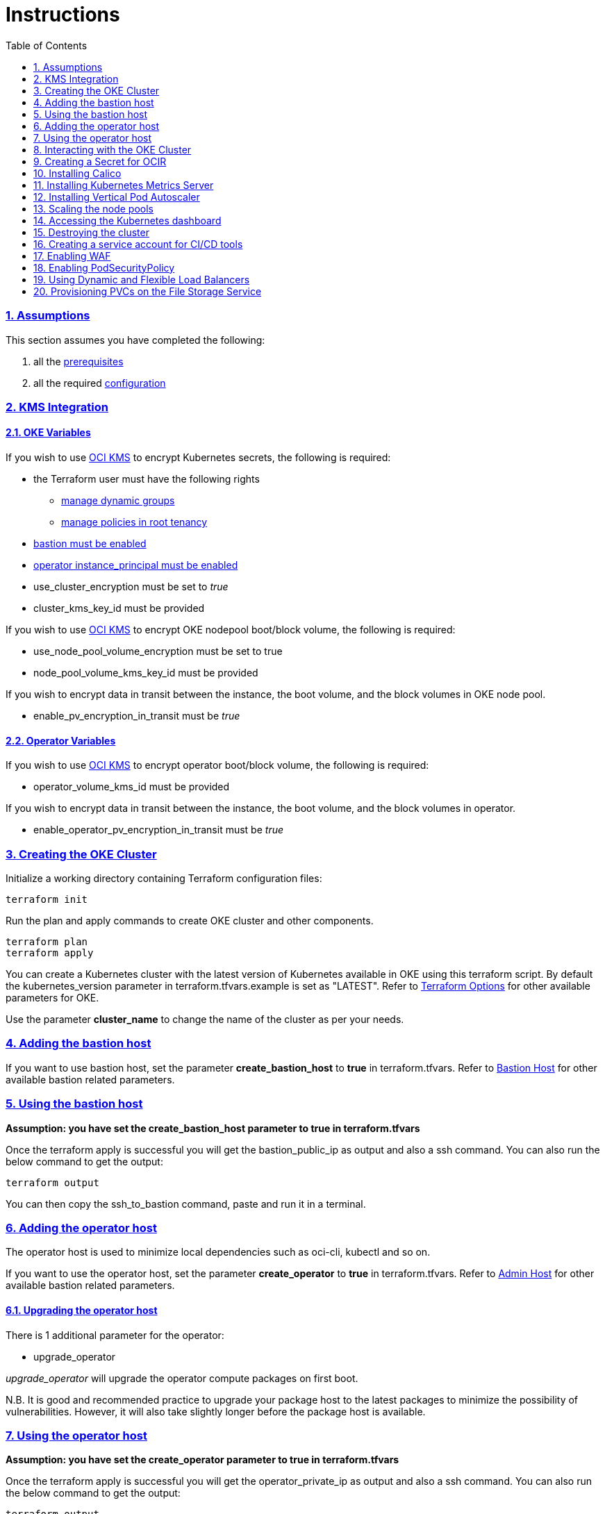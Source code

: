 = Instructions
:idprefix:
:idseparator: -
:sectlinks:
:sectnums:
:toc: auto


:uri-repo: https://github.com/oracle-terraform-modules/terraform-oci-oke

:uri-rel-file-base: link:{uri-repo}/blob/main
:uri-rel-tree-base: link:{uri-repo}/tree/main

:uri-docs: {uri-rel-file-base}/docs

:uri-topology: {uri-docs}/topology.adoc
:uri-changelog: {uri-rel-file-base}/CHANGELOG.adoc
:uri-contribute: {uri-rel-file-base}/CONTRIBUTING.adoc
:uri-contributors: {uri-rel-file-base}/CONTRIBUTORS.adoc

:uri-configuration: {uri-docs}/configuration.adoc
:uri-license: {uri-rel-file-base}/LICENSE.txt
:uri-kubernetes: https://kubernetes.io/
:uri-networks-subnets-cidr: https://erikberg.com/notes/networks.html
:uri-oci: https://cloud.oracle.com/cloud-infrastructure
:uri-oci-documentation: https://docs.cloud.oracle.com/iaas/Content/home.htm
:uri-oci-instance-principal: https://docs.cloud.oracle.com/iaas/Content/Identity/Tasks/callingservicesfrominstances.htm
:uri-oci-kms: https://docs.cloud.oracle.com/iaas/Content/KeyManagement/Concepts/keyoverview.htm
:uri-oci-loadbalancer-annotations: https://github.com/oracle/oci-cloud-controller-manager/blob/master/docs/load-balancer-annotations.md
:uri-oci-manage-dynamic-groups: https://docs.cloud.oracle.com/iaas/Content/Identity/Tasks/managingdynamicgroups.htm
:uri-oci-manage-policies: https://docs.cloud.oracle.com/iaas/Content/Identity/Tasks/managingpolicies.htm
:uri-oci-ocir: https://docs.cloud.oracle.com/iaas/Content/Registry/Concepts/registryoverview.htm
:uri-oci-load-balancers: https://docs.oracle.com/en-us/iaas/Content/ContEng/Tasks/contengcreatingloadbalancer.htm#Specifyi
:uri-oci-oke-flexible-loadbalancers: https://medium.com/@lmukadam/creating-flexible-oci-load-balancers-with-oke-bd98e0318976
:uri-oci-secret: https://docs.cloud.oracle.com/en-us/iaas/Content/KeyManagement/Tasks/managingsecrets.htm
:uri-oci-authtoken: https://docs.cloud.oracle.com/iaas/Content/Registry/Tasks/registrygettingauthtoken.htm
:uri-oci-waf: https://docs.cloud.oracle.com/en-us/iaas/Content/WAF/Concepts/overview.htm
:uri-oci-waf-certificate: https://docs.cloud.oracle.com/en-us/iaas/Content/WAF/Concepts/gettingstarted.htm#upload
:uri-oci-waf-dns: https://docs.cloud.oracle.com/en-us/iaas/Content/WAF/Concepts/gettingstarted.htm#update
:uri-oci-waf-policy: https://docs.cloud.oracle.com/en-us/iaas/Content/WAF/Concepts/gettingstarted.htm#create
:uri-oci-waf-tutorial: https://www.youtube.com/watch?v=CfoK9JjBxts
:uri-oke: https://docs.cloud.oracle.com/iaas/Content/ContEng/Concepts/contengoverview.htm
:uri-oracle: https://www.oracle.com
:uri-prereqs: {uri-docs}/prerequisites.adoc
:uri-quickstart: {uri-docs}/quickstart.adoc

:uri-terraform: https://www.terraform.io
:uri-terraform-cidrsubnet-desconstructed: http://blog.itsjustcode.net/blog/2017/11/18/terraform-cidrsubnet-deconstructed/
:uri-terraform-oci: https://www.terraform.io/docs/providers/oci/index.html
:uri-terraform-oke-sample: https://github.com/terraform-providers/terraform-provider-oci/tree/master/examples/container_engine
:uri-terraform-options: {uri-docs}/terraformoptions.adoc
:uri-install-kubectl: https://kubernetes.io/docs/tasks/tools/install-kubectl/
:uri-metricserver: https://kubernetes.io/docs/tasks/debug-application-cluster/resource-metrics-pipeline/#metrics-server
:uri-k8s-dashboard: http://localhost:8001/api/v1/namespaces/kube-system/services/https:kubernetes-dashboard:/proxy/
:uri-psp: https://docs.cloud.oracle.com/en-us/iaas/Content/ContEng/Tasks/contengusingpspswithoke.htm#Using_Pod_Security_Polices_with_Container_Engine_for_Kubernetes
:uri-kubernetes-vpa: https://github.com/kubernetes/autoscaler/tree/master/vertical-pod-autoscaler

=== Assumptions

This section assumes you have completed the following:

. all the {uri-prereqs}[prerequisites]
. all the required {uri-configuration}[configuration]

=== KMS Integration

==== OKE Variables

If you wish to use {uri-oci-kms}[OCI KMS] to encrypt Kubernetes secrets, the following is required:

* the Terraform user must have the following rights
** {uri-oci-manage-dynamic-groups}[manage dynamic groups]
** {uri-oci-manage-policies}[manage policies in root tenancy]
* link:#adding-the-bastion-host[bastion must be enabled]
* link:#enabling-instance_principal-on-the-operator-host[operator instance_principal must be enabled]

* use_cluster_encryption must be set to _true_
* cluster_kms_key_id must be provided

If you wish to use {uri-oci-kms}[OCI KMS] to encrypt OKE nodepool boot/block volume, the following is required:

* use_node_pool_volume_encryption must be set to true
* node_pool_volume_kms_key_id must be provided

If you wish to encrypt data in transit between the instance, the boot volume, and the block volumes in OKE node pool.

* enable_pv_encryption_in_transit must be _true_

==== Operator Variables

If you wish to use {uri-oci-kms}[OCI KMS] to encrypt operator boot/block volume, the following is required:

* operator_volume_kms_id must be provided

If you wish to encrypt data in transit between the instance, the boot volume, and the block volumes in operator.

* enable_operator_pv_encryption_in_transit must be _true_

=== Creating the OKE Cluster

Initialize a working directory containing Terraform configuration files:

----
terraform init
----

Run the plan and apply commands to create OKE cluster and other components.
----
terraform plan
terraform apply
----

You can create a Kubernetes cluster with the latest version of Kubernetes available in OKE using this terraform script. By default the kubernetes_version parameter in terraform.tfvars.example is set as "LATEST". Refer to {uri-terraform-options}#oke[Terraform Options] for other available parameters for OKE.

Use the parameter *cluster_name* to change the name of the cluster as per your needs.


=== Adding the bastion host

If you want to use bastion host, set the parameter *create_bastion_host* to *true* in terraform.tfvars. Refer to {uri-terraform-options}#bastion-host[Bastion Host] for other available bastion related parameters.


=== Using the bastion host

****
*Assumption: you have set the create_bastion_host parameter to true in terraform.tfvars*
****

Once the terraform apply is successful you will get the bastion_public_ip as output and also a ssh command. You can also run the below command to get the output:

----
terraform output
----

You can then copy the ssh_to_bastion command, paste and run it in a terminal.

=== Adding the operator host

The operator host is used to minimize local dependencies such as oci-cli, kubectl and so on. 

If you want to use the operator host, set the parameter *create_operator* to *true* in terraform.tfvars. Refer to {uri-terraform-options}#operator-host[Admin Host] for other available bastion related parameters.

==== Upgrading the operator host

There is 1 additional parameter for the operator:

* upgrade_operator

_upgrade_operator_ will upgrade the operator compute packages on first boot. 

****
N.B. It is good and recommended practice to upgrade your package host to the latest packages to minimize the possibility of vulnerabilities. However, it will also take slightly longer before the package host is available.
****

=== Using the operator host

****
*Assumption: you have set the create_operator parameter to true in terraform.tfvars*
****

Once the terraform apply is successful you will get the operator_private_ip as output and also a ssh command. You can also run the below command to get the output:

----
terraform output
----

You can then copy the ssh_to_operator command, paste and run it in a terminal.

==== Enabling instance_principal on the operator host
{uri-oci-instance-principal}[instance_principal] is an IAM service feature that enables instances to be authorized actors (or principals) to perform actions on service resources. Each compute instance has its own identity, and it authenticates using the certificates that are added to it. These certificates are automatically created, assigned to instances and rotated, preventing the need for you to distribute credentials to your hosts and rotate them.

Any user who has access to the instance (who can SSH to the instance), automatically inherits the privileges granted to the instance. Before you enable this feature, ensure that you know who can access it, and that they should be authorized with the permissions you are granting to the instance.

By default, this feature is *_disabled_*. However, it is *_required_* at the time of cluster creation *_if_* you wish to enable link:#kms-integration[KMS Integration], calico, metricserver or creating the OCIR secret.

When you enable this feature, by default, the operator host will have privileges to all resources in the compartment. If you are enabling it for link:#kms-integration[KMS Integration], the operator host will also have rights to create policies in the root tenancy. 

You can also turn on and off the feature at any time without impact on the operator or the cluster.

To enable, set enable_operator_instance_principal to true:

----
enable_operator_instance_principal = "true"
----

and verify:

----
oci network vcn list --compartment-id <compartment-id>
----

==== Disabling instance_principal on the operator host

. Set enable_operator_instance_principal to false in terraform.tfvars

+
----
enable_operator_instance_principal = false
----

. Run terraform apply again:

+
----
terraform apply
----

==== Recommendations for using instance_principal

. Do not enable instance_principal if you are not using link:#kms-integration[KMS Integration] or calico
. Enable instance_principal *_if and only if_* you are using link:#kms-integration[KMS Integration], calico, metricserver or creating the OCIR secret.
. Disable instance_principal once the cluster is created

=== Interacting with the OKE Cluster

kubectl installed on the operator host by default and the kubeconfig file is set in the default location (~/.kube/config) so you don't need to set the KUBECONFIG environment variable every time you log in to the operator host. 

****
N.B. In order for kubeconfig to be created on the operator host, you need to link:#enabling-instance_principal-on-the-operator-host[enable instance_principal on the operator host].
****

An alias "*k*" will be created for kubectl on the operator host. 

If you would like to use kubectl locally, {uri-install-kubectl}[install kubectl]. Then, set the KUBECONFIG to the config file path. The kubeconfig file will be saved generated locally under the folder *generated*:

----
export KUBECONFIG=generated/kubeconfig
----

****
*Ensure you install the same kubectl version as the OKE Kubernetes version for compatibility.*
****

=== Creating a Secret for OCIR

{uri-oci-ocir}[Oracle Cloud Infrastructure Registry] is a highly available private container registry service for storing and sharing container images within the same regions as the OKE Cluster. Use the following rules to determine if you need to create a Kubernetes Secret for OCIR:

* If your container repository is public, you do not need to create a secret. 
* If your container repository is private, you need to create a secret before OKE can pull your images from the private repository. 

If you plan on creating a Kubernetes Secret for OCIR, you must first {uri-oci-authtoken}[create an Auth Token]. Copy and temporarily save the value of the Auth Token.

You must then {uri-oci-secret}[create a Secret in OCI Vault to store] the value of the Auth Token in it. 

Finally, assign the Secret OCID to *secret_id* in terraform.tfvars. Refer to {uri-terraform-options}#ocir[OCIR parameters] for other parameters to be set.

=== Installing Calico 

Calico enables network policy in Kubernetes clusters. To install calico set the parameter *enable_calico = true* in terraform.tfvars. By default its set to false. Refer to {uri-terraform-options}#calico[Calico parameters] for other available parameters.

=== Installing Kubernetes Metrics Server

{uri-metricserver}[Kubernetes Metrics Server] can be installed by setting the parameter *enable_metric_server = true* in terraform.tfvars. By default, the latest version is installed in kube-system namespace. This is required if you need to use Horizontal Pod Autoscaling.

=== Installing Vertical Pod Autoscaler

{uri-kubernetes-vpa}[Vertical Pod Autoscaler] can be installed by configuring the `vpa` parameter:

`vpa = {
  enabled = true,
  version = 0.8
}`

NOTE: Installing the Vertical Pod Autoscaler also requires installing the Metrics Server, so you need to enable that too.

=== Scaling the node pools

There are 2 ways you can scale the node pools:

* add more node pools
* increase the number of workers in a subnet per node pool.

Node pools can be added and removed, their size and boot volume size can be updated as well. After each change, run ```terraform apply```. 

Scaling changes to the number and size of node pools are immediate after changing the parameters and running ```terraform apply```. The changes to boot volume size will only be effective in newly created nodes _after_ the change is completed.

Set the parameter *node_pools* to the desired quantities to scale the node pools accordingly. Refer to {uri-topology}#node-pools[Nodepool].

=== Accessing the Kubernetes dashboard

By default, the Kubernetes dashboard is now disabled. To enable it, set the *dashboard_enabled = true* _before_ creating the cluster. The dashboard will then be deployed.

In a terminal window, run the command:

----
kubectl proxy
----

Open a browser and go to {uri-k8s-dashboard}[Kubernetes Dashboard] to display the Kubernetes Dashboard.

=== Destroying the cluster

Run the below command to destroy the infrastructure created by terraform:

----
terraform destroy
----

****
*Only infrastructure created by terraform will get destroyed.*
****


=== Creating a service account for CI/CD tools

OKE now uses Kubeconfig v2 which means the default token has a limited lifespan. In order to allow CI/CD tools to deploy to OKE, a service account must be created.

Set the *create_service_account = true* and you can name the other parameters as appropriate:

----
create_service_account = true

service_account_name = "kubeconfigsa"

service_account_namespace = "kube-system"

service_account_cluster_role_binding = ""
----

=== Enabling WAF

You can monitor and protect the load balancers created by OKE using {uri-oci-waf}[OCI Web Application Firewall].

If you would like to monitor and protect your application with OCI Web Application firewall, set `enable_waf = true` *_after_* the cluster has been created. In other words, you need to run `terraform apply` twice. In the first `terraform apply`, `enable_waf` should be set to `false` while the VCN and other resources are created. You can then set `enable_waf=true` and run `terraform apply` again.

You will then need to:

. add the WAF NSG to the load balancer. Refer to the example in {uri-topology}#using-public-load-balancers[Topology - Using Public Load Balancers] for an example
. {uri-oci-waf-policy}[create a WAF Policy]
. {uri-oci-waf-dns}[Update your DNS records to enable WAF]

You may also need to {uri-oci-waf-certificate}[upload your certificate and key].

Follow this {uri-oci-waf-tutorial}[tutorial] on WAF to configure your policy and update your DNS record.

****
N.B. 

. It is good and recommended practice to monitor and protect your application using WAF.
. WAF protection currently only works if you use a public load balancer as a front end to your services. This means that services deployed as NodePort services are currently *not protected* by WAF.
****

=== Enabling PodSecurityPolicy

If you would like to enable the PodSecurityPolicy Admission Controller, set 

[source]
admission_controller_options = {
  PodSecurityPolicy = true
}

Ensure you also read {uri-psp}[the documentation] before enabling it. 

****
N.B. This field is updatable. You can set to `true` and `false` and run terraform apply again.
****

=== Using Dynamic and Flexible Load Balancers

When you create a service of type LoadBalancer, by default, an OCI Load Balancer with dynamic shape 100Mbps will be created.

You can override this shape by using the {uri-oci-loadbalancer-annotations}[OCI Load Balancer Annotations]. In order to keep using the dynamic shape but change the available total bandwidth to 400Mbps, use the following annotation on your LoadBalancer service:

`service.beta.kubernetes.io/oci-load-balancer-shape: "400Mbps"`

You can also change the shape to flexible and set a minimum and maximum bandwidth:

```
service.beta.kubernetes.io/oci-load-balancer-shape: "flexible"
service.beta.kubernetes.io/oci-load-balancer-shape-flex-min: 50
service.beta.kubernetes.io/oci-load-balancer-shape-flex-max: 200
```

Review the following documentation and articles on creating load balancers of different shapes using Ingress Controllers:

* {uri-oci-load-balancers}[Specifying Alternative Load Balancer Shapes]

* {uri-oci-oke-flexible-loadbalancers}[Creating flexible OCI Load Balancers with OKE]

=== Provisioning PVCs on the File Storage Service

. Set create_fss to true in terraform.tfvars

+
----
create_fss = false
----
It will create the File system storage on a separate subnet with network security group configured. 

Review the following documentation for creating persistent volume claim and persistent volume using file storage

* {uri-fss-pvc}[Provisioning PV and PVC using FSS]

CAUTION: Running terraform destroy will remove the filesystem storage created using terraform .Make sure you have taken backup if needed.
